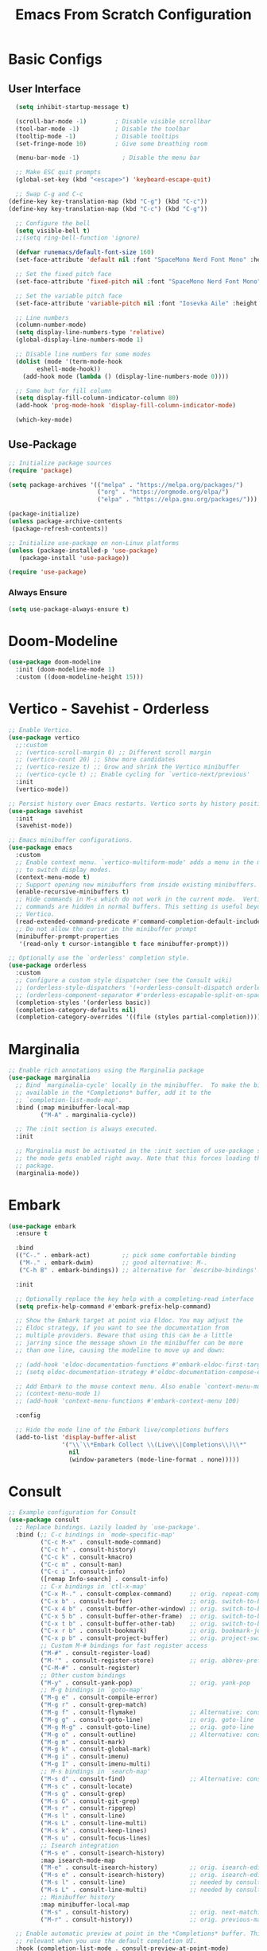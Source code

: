 #+title: Emacs From Scratch Configuration
#+PROPERTY: header-args:emacs-lisp :tangle ./init.el :mkdirp yes
* Basic Configs
** User Interface
#+begin_src emacs-lisp
  (setq inhibit-startup-message t)

  (scroll-bar-mode -1)        ; Disable visible scrollbar
  (tool-bar-mode -1)          ; Disable the toolbar
  (tooltip-mode -1)           ; Disable tooltips
  (set-fringe-mode 10)        ; Give some breathing room

  (menu-bar-mode -1)            ; Disable the menu bar

  ;; Make ESC quit prompts
  (global-set-key (kbd "<escape>") 'keyboard-escape-quit)

  ;; Swap C-g and C-c
(define-key key-translation-map (kbd "C-g") (kbd "C-c"))
(define-key key-translation-map (kbd "C-c") (kbd "C-g"))

  ;; Configure the bell
  (setq visible-bell t)
  ;;(setq ring-bell-function 'ignore)

  (defvar runemacs/default-font-size 160)
  (set-face-attribute 'default nil :font "SpaceMono Nerd Font Mono" :height runemacs/default-font-size)

  ;; Set the fixed pitch face
  (set-face-attribute 'fixed-pitch nil :font "SpaceMono Nerd Font Mono" :height 160)

  ;; Set the variable pitch face
  (set-face-attribute 'variable-pitch nil :font "Iosevka Aile" :height 195 :weight 'regular)

  ;; Line numbers
  (column-number-mode)
  (setq display-line-numbers-type 'relative)
  (global-display-line-numbers-mode 1)

  ;; Disable line numbers for some modes
  (dolist (mode '(term-mode-hook
  		eshell-mode-hook))
    (add-hook mode (lambda () (display-line-numbers-mode 0))))

  ;; Same but for fill column
  (setq display-fill-column-indicator-column 80)
  (add-hook 'prog-mode-hook 'display-fill-column-indicator-mode)

  (which-key-mode)
#+end_src

** Use-Package
#+begin_src emacs-lisp
;; Initialize package sources
(require 'package)

(setq package-archives '(("melpa" . "https://melpa.org/packages/")
                         ("org" . "https://orgmode.org/elpa/")
                         ("elpa" . "https://elpa.gnu.org/packages/")))

(package-initialize)
(unless package-archive-contents
 (package-refresh-contents))

;; Initialize use-package on non-Linux platforms
(unless (package-installed-p 'use-package)
   (package-install 'use-package))

(require 'use-package)
#+end_src

*** Always Ensure
#+begin_src emacs-lisp
(setq use-package-always-ensure t)
#+end_src

* Doom-Modeline 
#+begin_src emacs-lisp
(use-package doom-modeline
  :init (doom-modeline-mode 1)
  :custom ((doom-modeline-height 15)))
#+end_src

* Vertico - Savehist - Orderless
#+begin_src emacs-lisp
;; Enable Vertico.
(use-package vertico
  ;;:custom
  ;; (vertico-scroll-margin 0) ;; Different scroll margin
  ;; (vertico-count 20) ;; Show more candidates
  ;; (vertico-resize t) ;; Grow and shrink the Vertico minibuffer
  ;; (vertico-cycle t) ;; Enable cycling for `vertico-next/previous'
  :init
  (vertico-mode))

;; Persist history over Emacs restarts. Vertico sorts by history position.
(use-package savehist
  :init
  (savehist-mode))

;; Emacs minibuffer configurations.
(use-package emacs
  :custom
  ;; Enable context menu. `vertico-multiform-mode' adds a menu in the minibuffer
  ;; to switch display modes.
  (context-menu-mode t)
  ;; Support opening new minibuffers from inside existing minibuffers.
  (enable-recursive-minibuffers t)
  ;; Hide commands in M-x which do not work in the current mode.  Vertico
  ;; commands are hidden in normal buffers. This setting is useful beyond
  ;; Vertico.
  (read-extended-command-predicate #'command-completion-default-include-p)
  ;; Do not allow the cursor in the minibuffer prompt
  (minibuffer-prompt-properties
   '(read-only t cursor-intangible t face minibuffer-prompt)))

;; Optionally use the `orderless' completion style.
(use-package orderless
  :custom
  ;; Configure a custom style dispatcher (see the Consult wiki)
  ;; (orderless-style-dispatchers '(+orderless-consult-dispatch orderless-affix-dispatch))
  ;; (orderless-component-separator #'orderless-escapable-split-on-space)
  (completion-styles '(orderless basic))
  (completion-category-defaults nil)
  (completion-category-overrides '((file (styles partial-completion)))))
#+end_src

* Marginalia
#+begin_src emacs-lisp
;; Enable rich annotations using the Marginalia package
(use-package marginalia
  ;; Bind `marginalia-cycle' locally in the minibuffer.  To make the binding
  ;; available in the *Completions* buffer, add it to the
  ;; `completion-list-mode-map'.
  :bind (:map minibuffer-local-map
         ("M-A" . marginalia-cycle))

  ;; The :init section is always executed.
  :init

  ;; Marginalia must be activated in the :init section of use-package such that
  ;; the mode gets enabled right away. Note that this forces loading the
  ;; package.
  (marginalia-mode))
#+end_src

* Embark
#+begin_src emacs-lisp
(use-package embark
  :ensure t

  :bind
  (("C-." . embark-act)         ;; pick some comfortable binding
   ("M-." . embark-dwim)        ;; good alternative: M-.
   ("C-h B" . embark-bindings)) ;; alternative for `describe-bindings'

  :init

  ;; Optionally replace the key help with a completing-read interface
  (setq prefix-help-command #'embark-prefix-help-command)

  ;; Show the Embark target at point via Eldoc. You may adjust the
  ;; Eldoc strategy, if you want to see the documentation from
  ;; multiple providers. Beware that using this can be a little
  ;; jarring since the message shown in the minibuffer can be more
  ;; than one line, causing the modeline to move up and down:

  ;; (add-hook 'eldoc-documentation-functions #'embark-eldoc-first-target)
  ;; (setq eldoc-documentation-strategy #'eldoc-documentation-compose-eagerly)

  ;; Add Embark to the mouse context menu. Also enable `context-menu-mode'.
  ;; (context-menu-mode 1)
  ;; (add-hook 'context-menu-functions #'embark-context-menu 100)

  :config

  ;; Hide the mode line of the Embark live/completions buffers
  (add-to-list 'display-buffer-alist
               '("\\`\\*Embark Collect \\(Live\\|Completions\\)\\*"
                 nil
                 (window-parameters (mode-line-format . none)))))
#+end_src

* Consult
#+begin_src emacs-lisp
;; Example configuration for Consult
(use-package consult
  ;; Replace bindings. Lazily loaded by `use-package'.
  :bind (;; C-c bindings in `mode-specific-map'
         ("C-c M-x" . consult-mode-command)
         ("C-c h" . consult-history)
         ("C-c k" . consult-kmacro)
         ("C-c m" . consult-man)
         ("C-c i" . consult-info)
         ([remap Info-search] . consult-info)
         ;; C-x bindings in `ctl-x-map'
         ("C-x M-." . consult-complex-command)     ;; orig. repeat-complex-command
         ("C-x b" . consult-buffer)                ;; orig. switch-to-buffer
         ("C-x 4 b" . consult-buffer-other-window) ;; orig. switch-to-buffer-other-window
         ("C-x 5 b" . consult-buffer-other-frame)  ;; orig. switch-to-buffer-other-frame
         ("C-x t b" . consult-buffer-other-tab)    ;; orig. switch-to-buffer-other-tab
         ("C-x r b" . consult-bookmark)            ;; orig. bookmark-jump
         ("C-x p b" . consult-project-buffer)      ;; orig. project-switch-to-buffer
         ;; Custom M-# bindings for fast register access
         ("M-#" . consult-register-load)
         ("M-'" . consult-register-store)          ;; orig. abbrev-prefix-mark (unrelated)
         ("C-M-#" . consult-register)
         ;; Other custom bindings
         ("M-y" . consult-yank-pop)                ;; orig. yank-pop
         ;; M-g bindings in `goto-map'
         ("M-g e" . consult-compile-error)
         ("M-g r" . consult-grep-match)
         ("M-g f" . consult-flymake)               ;; Alternative: consult-flycheck
         ("M-g g" . consult-goto-line)             ;; orig. goto-line
         ("M-g M-g" . consult-goto-line)           ;; orig. goto-line
         ("M-g o" . consult-outline)               ;; Alternative: consult-org-heading
         ("M-g m" . consult-mark)
         ("M-g k" . consult-global-mark)
         ("M-g i" . consult-imenu)
         ("M-g I" . consult-imenu-multi)
         ;; M-s bindings in `search-map'
         ("M-s d" . consult-find)                  ;; Alternative: consult-fd
         ("M-s c" . consult-locate)
         ("M-s g" . consult-grep)
         ("M-s G" . consult-git-grep)
         ("M-s r" . consult-ripgrep)
         ("M-s l" . consult-line)
         ("M-s L" . consult-line-multi)
         ("M-s k" . consult-keep-lines)
         ("M-s u" . consult-focus-lines)
         ;; Isearch integration
         ("M-s e" . consult-isearch-history)
         :map isearch-mode-map
         ("M-e" . consult-isearch-history)         ;; orig. isearch-edit-string
         ("M-s e" . consult-isearch-history)       ;; orig. isearch-edit-string
         ("M-s l" . consult-line)                  ;; needed by consult-line to detect isearch
         ("M-s L" . consult-line-multi)            ;; needed by consult-line to detect isearch
         ;; Minibuffer history
         :map minibuffer-local-map
         ("M-s" . consult-history)                 ;; orig. next-matching-history-element
         ("M-r" . consult-history))                ;; orig. previous-matching-history-element

  ;; Enable automatic preview at point in the *Completions* buffer. This is
  ;; relevant when you use the default completion UI.
  :hook (completion-list-mode . consult-preview-at-point-mode)

  ;; The :init configuration is always executed (Not lazy)
  :init

  ;; Tweak the register preview for `consult-register-load',
  ;; `consult-register-store' and the built-in commands.  This improves the
  ;; register formatting, adds thin separator lines, register sorting and hides
  ;; the window mode line.
  (advice-add #'register-preview :override #'consult-register-window)
  (setq register-preview-delay 0.5)

  ;; Use Consult to select xref locations with preview
  (setq xref-show-xrefs-function #'consult-xref
        xref-show-definitions-function #'consult-xref)

  ;; Configure other variables and modes in the :config section,
  ;; after lazily loading the package.
  :config

  ;; Optionally configure preview. The default value
  ;; is 'any, such that any key triggers the preview.
  ;; (setq consult-preview-key 'any)
  ;; (setq consult-preview-key "M-.")
  ;; (setq consult-preview-key '("S-<down>" "S-<up>"))
  ;; For some commands and buffer sources it is useful to configure the
  ;; :preview-key on a per-command basis using the `consult-customize' macro.
  (consult-customize
   consult-theme :preview-key '(:debounce 0.2 any)
   consult-ripgrep consult-git-grep consult-grep consult-man
   consult-bookmark consult-recent-file consult-xref
   consult--source-bookmark consult--source-file-register
   consult--source-recent-file consult--source-project-recent-file
   ;; :preview-key "M-."
   :preview-key '(:debounce 0.4 any))

  ;; Optionally configure the narrowing key.
  ;; Both < and C-+ work reasonably well.
  (setq consult-narrow-key "<") ;; "C-+"

  ;; Optionally make narrowing help available in the minibuffer.
  ;; You may want to use `embark-prefix-help-command' or which-key instead.
  ;; (keymap-set consult-narrow-map (concat consult-narrow-key " ?") #'consult-narrow-help)
  )
#+end_src

* Embark-Consult
#+begin_src emacs-lisp
(use-package embark-consult
  :ensure t ; only need to install it, embark loads it after consult if found
  :after (embark consult)
  :hook
  (embark-collect-mode . consult-preview-at-point-mode))
#+end_src

* Helpful
#+begin_src emacs-lisp
(use-package helpful
  :bind (("C-h f" . helpful-callable)
	 ("C-h v" . helpful-variable)
	 ("C-h k" . helpful-key)
	 ("C-h x" . helpful-command)
	 ("C-h F" . helpful-function)
	 ("C-h C-." . helpful-at-point)) )
#+end_src

* Rainbow-delimeters
#+begin_src emacs-lisp
  (use-package rainbow-delimiters
    :hook (emacs-lisp-mode scheme-mode lisp-mode))

 ;; Alternate way to achieve this
  ;(dolist (mode '(emacs-lisp-mode-hook
  ;		scheme-mode-hook
  ;		lisp-mode-hook))
  ;  (add-hook mode #'rainbow-delimiters-mode))
  ;(add-hook 'prog-mode-hook #'rainbow-delimiters-mode)
#+end_src

* Evil
** Core
#+begin_src emacs-lisp
  (use-package evil
    :init
    					; (setq evil-want-integration t) ; Not sure if deprecated.
    (setq evil-want-keybinding nil) ; Remove some evil keybinds in other modes which according to system crafters "aren't consistent". TODO: Look into this.
    					; (setq evil-want-C-i-jump nil) ; Remove vim C-i in edit mode functionality
    (setq evil-want-C-u-scroll t)
    					; (setq evil-want-C-u-delete t) ; Whether C-u should delete indent in insert mode.
    :config
    (evil-set-undo-system 'undo-tree)
    (evil-mode)
    					; (define-key evil-insert-state-map (kbd "C-h") 'evil-delete-backward-char-and-join) ; Preserve emacs C-h to backspace

    ;; Make screen recenter after jump
    (defun my/evil-scroll-down ()
      (interactive)
      (evil-scroll-down nil)
      (evil-scroll-line-to-center nil))
    (defun my/evil-scroll-up ()
      (interactive)
      (evil-scroll-up nil)
      (evil-scroll-line-to-center nil))
    (defun my/evil-search-next ()
      (interactive)
      (evil-search-next)
      (evil-scroll-line-to-center nil))
    (defun my/evil-search-previous ()
      (interactive)
      (evil-search-previous)
      (evil-scroll-line-to-center nil))
    (defun my/evil-move-line-down ()
      (interactive)
      (evil-ex-execute "'<,'>m '>+1")
      (evil-indent-line (point-at-bol) (point-at-eol))
      (evil-visual-line))
    (defun my/evil-move-line-up ()
      (interactive)
      (evil-ex-execute "'<,'>m '<-2")
      (evil-indent-line (point-at-bol) (point-at-eol))
      (evil-visual-line))
    (defun my/evil-append-next-line ()
      (interactive)
      ;;122 is ASCII for 'z'
      (evil-set-marker 122)
      (evil-join (point-at-bol) (point-at-eol 1))
      (evil-goto-mark 122))

    (evil-define-key '(normal visual) 'global (kbd "C-d") 'my/evil-scroll-down)
    (evil-define-key '(normal visual) 'global (kbd "C-u") 'my/evil-scroll-up)
    (evil-define-key '(normal visual) 'global (kbd "n") 'my/evil-search-next)
    (evil-define-key '(normal visual) 'global (kbd "N") 'my/evil-search-previous)
    (evil-define-key 'visual 'global (kbd "K") 'my/evil-move-line-up)
    (evil-define-key 'visual 'global (kbd "J") 'my/evil-move-line-down)
    (evil-define-key 'normal 'global (kbd "J") 'my/evil-append-next-line)

    ;; Set return in normal state to do default action on object
    (evil-define-key 'normal 'global (kbd "RET") 'embark-dwim)

    					;Alternate method
    					;(define-key evil-normal-state-map (kbd "C-d") #'my/evil-scroll-down)
    					;(define-key evil-normal-state-map (kbd "C-u") #'my/evil-scroll-up)

    ;; Disabled for now as I like jumping with relative numbers between folds.
    					; J and K will go to the next "wrapped" line (i.e. the same line but wrapped because it is too long)
    (evil-global-set-key 'motion "j" 'evil-next-visual-line)
    (evil-global-set-key 'motion "k" 'evil-previous-visual-line)

    					; Make Control-g work like Control-c
    (define-key evil-insert-state-map (kbd "C-g") 'evil-normal-state))

  ;; Not sure what this does in system crafters' config
    					;(evil-set-initial-state 'messages-buffer-mode 'normal)
    					;(evil-set-initial-state 'dashboard-mode 'normal)

  ;; Remember on certain buffers you might want to start on emacs mode instead of evil mode. If you find any add them here.
#+end_src

** Evil-numbers
#+begin_src emacs-lisp
(use-package evil-numbers
  :after evil
  :config
  (define-key evil-normal-state-map (kbd "C-c +") 'evil-numbers/inc-at-pt)
  (define-key evil-normal-state-map (kbd "C-c -") 'evil-numbers/dec-at-pt)
  (define-key evil-visual-state-map (kbd "C-c +") 'evil-numbers/inc-at-pt)
  (define-key evil-visual-state-map (kbd "C-c -") 'evil-numbers/dec-at-pt)
  (define-key evil-normal-state-map (kbd "C-a") 'evil-numbers/inc-at-pt)
  ;(define-key evil-normal-state-map (kbd "C-x") 'evil-numbers/dec-at-pt)
  (define-key evil-visual-state-map (kbd "C-a") 'evil-numbers/inc-at-pt)
  ;(define-key evil-visual-state-map (kbd "C-x") 'evil-numbers/dec-at-pt)
  (define-key evil-normal-state-map (kbd "g +") 'evil-numbers/inc-at-pt-incremental)
  (define-key evil-normal-state-map (kbd "g -") 'evil-numbers/dec-at-pt-incremental)
  (define-key evil-visual-state-map (kbd "g +") 'evil-numbers/inc-at-pt-incremental)
  (define-key evil-visual-state-map (kbd "g -") 'evil-numbers/dec-at-pt-incremental)
  (define-key evil-normal-state-map (kbd "g C-a") 'evil-numbers/inc-at-pt-incremental)
  (define-key evil-normal-state-map (kbd "g C-x") 'evil-numbers/dec-at-pt-incremental)
  (define-key evil-visual-state-map (kbd "g C-x") 'evil-numbers/dec-at-pt-incremental)
  (define-key evil-visual-state-map (kbd "g C-a") 'evil-numbers/inc-at-pt-incremental)
)

; C-x ones are disabled for now as C-x is too important
#+end_src

** Evil-surround
#+begin_src emacs-lisp
(use-package evil-surround
  :after evil
  :config
  (global-evil-surround-mode 1))
#+end_src

** Evil-collection
#+begin_src emacs-lisp
(use-package evil-collection
  :after evil
  :config
  (evil-collection-init))
#+end_src

* TODO Projectile
Fix this:
- [ ] Don't use setq, use :custom
#+begin_src emacs-lisp
;; System crafters setup
;(use-package projectile
;  :diminish projectile-mode
;  :config (projectile-mode)
;  :custom ((projectile-completion-system 'embark))
;  :bind-keymap
;  ("C-c p" . projectile-command-map)
;  :init
;  ;; NOTE: Set this to the folder where you keep your Git repos!
;  (when (file-directory-p "~/Documents/Projects")
;    (setq projectile-project-search-path '("~/Documents/Projects")))
;  (setq projectile-switch-project-action #'projectile-dired))

(use-package projectile
  :ensure t
  :init
  (setq projectile-project-search-path '("~/Documents/Projects/" "~/.dotfiles" "~/Documents/org" "~/git"))
  :config
  (define-key projectile-mode-map (kbd "C-c C-p") 'projectile-command-map)
  (global-set-key (kbd "C-c p") 'projectile-command-map)
  (projectile-mode 1))
#+end_src

* Magit
#+begin_src emacs-lisp
(use-package magit)
#+end_src

* Org
** Systemcrafters font-setup
#+begin_src emacs-lisp
(defun efs/org-font-setup ()
  ;; Set faces for heading levels
  (dolist (face '((org-level-1 . 1.2)
                  (org-level-2 . 1.1)
                  (org-level-3 . 1.05)
                  (org-level-4 . 1.0)
                  (org-level-5 . 1.1)
                  (org-level-6 . 1.1)
                  (org-level-7 . 1.1)
                  (org-level-8 . 1.1)))
    (set-face-attribute (car face) nil :font "Iosevka Aile" :weight 'regular :height (cdr face)))

  ;; Ensure that anything that should be fixed-pitch in Org files appears that way
  (set-face-attribute 'org-block nil :foreground nil :inherit 'fixed-pitch)
  (set-face-attribute 'org-code nil   :inherit '(shadow fixed-pitch))
  (set-face-attribute 'org-table nil   :inherit '(shadow fixed-pitch))
  (set-face-attribute 'org-verbatim nil :inherit '(shadow fixed-pitch))
  (set-face-attribute 'org-special-keyword nil :inherit '(font-lock-comment-face fixed-pitch))
  (set-face-attribute 'org-meta-line nil :inherit '(font-lock-comment-face fixed-pitch))
  (set-face-attribute 'org-checkbox nil :inherit 'fixed-pitch))
#+end_src

** Core + Agenda
#+begin_src emacs-lisp
(use-package org
  :hook ((org-mode . variable-pitch-mode)
	 (org-mode . visual-line-mode))
  :bind
  (("C-c j" . org-capture)) ;; alternative for `describe-bindings'
  :custom
  (org-clock-sound "~/Downloads/bell.wav")
  (org-ellipsis " ▾")
  (org-startup-indented t)
  (org-startup-with-inline-images t)
  (org-startup-with-latex-preview t)
  (org-hide-emphasis-markers t)
  (org-read-date-force-compatible-dates nil)
  (org-agenda-files
    '("~/Documents/org/Agenda.org"
     "~/Documents/org/Journal.org"
     "~/Documents/org/Tasks.org"
     "~/Documents/org/Archive.org"
     "~/Documents/org/Habits.org"
     "~/Documents/org/Birthdays.org"))
  (org-agenda-start-with-log-mode t)
  (org-log-done 'time)
  (org-log-into-drawer t)
  (org-habit-graph-column 60)
  (org-todo-keywords
    '((sequence "TODO(t)" "NEXT(n)" "|" "DONE(d!)")
      (sequence "BACKLOG(b)" "PLAN(p)" "READY(r)" "ACTIVE(a)" "REVIEW(v)" "WAIT(w@/!)" "HOLD(h)" "|" "COMPLETED(c)" "CANC(k@)")))
  (org-refile-targets
    '(("Archive.org" :maxlevel . 1)
      ("Tasks.org" :maxlevel . 1)))
  (org-tag-alist
	 '((:startgroup)
	   ; Put mutually exclusive tags here
	   ("unnegotiable" . ?u)
	   ("somewhatoptional" . ?O)
	   ("optional" . ?o)
	   (:endgroup)
	   (:startgroup)
	   ("maxprio" . ?m)
	   ("canwait" . ?c)
	   ("noprio" . ?N)
	   (:endgroup)
	   ("@errand" . ?E)
	   ("@home" . ?H)
	   ("@work" . ?W)
	   ("agenda" . ?a)
	   ("emacs" . ?e)
	   ("planning" . ?p)
	   ("batch" . ?b)
	   ("note" . ?n)
	   ("idea" . ?i)))
  ;; Configure custom agenda views
  (org-agenda-custom-commands
	 '(("d" "Dashboard"
	    ((agenda "" ((org-deadline-warning-days 7)))
	     (todo "NEXT"
		   ((org-agenda-overriding-header "Next Tasks")))
	     (tags-todo "agenda/ACTIVE" ((org-agenda-overriding-header "Active Projects")))))

	   ("n" "Next Tasks"
	    ((todo "NEXT"
		   ((org-agenda-overriding-header "Next Tasks")))))

	   ("W" "Work Tasks" tags-todo "+work-email")

	   ;; Low-effort next actions
	   ("e" tags-todo "+TODO=\"TODO\"+Effort<15&+Effort>0"
	    ((org-agenda-overriding-header "Low Effort Tasks")
	     (org-agenda-max-todos 20)
	     (org-agenda-files org-agenda-files)))

	   ("w" "Workflow Status"
	    ((todo "WAIT"
		   ((org-agenda-overriding-header "Waiting on External")
		    (org-agenda-files org-agenda-files)))
	     (todo "REVIEW"
		   ((org-agenda-overriding-header "In Review")
		    (org-agenda-files org-agenda-files)))
	     (todo "PLAN"
		   ((org-agenda-overriding-header "In Planning")
		    (org-agenda-todo-list-sublevels nil)
		    (org-agenda-files org-agenda-files)))
	     (todo "BACKLOG"
		   ((org-agenda-overriding-header "Project Backlog")
		    (org-agenda-todo-list-sublevels nil)
		    (org-agenda-files org-agenda-files)))
	     (todo "READY"
		   ((org-agenda-overriding-header "Ready for Work")
		    (org-agenda-files org-agenda-files)))
	     (todo "ACTIVE"
		   ((org-agenda-overriding-header "Active Projects")
		    (org-agenda-files org-agenda-files)))
	     (todo "COMPLETED"
		   ((org-agenda-overriding-header "Completed Projects")
		    (org-agenda-files org-agenda-files)))
	     (todo "CANC"
		   ((org-agenda-overriding-header "Cancelled Projects")
		    (org-agenda-files org-agenda-files)))))))
  (org-capture-templates
    `(("t" "Tasks / Projects")
      ("tt" "Task" entry (file+olp "~/Documents/org/Tasks.org" "Inbox")
           "* TODO %?\n  %U\n %i" :empty-lines 1)
      ("tr" "Task with ref" entry (file+olp "~/Documents/org/Tasks.org" "Inbox")
           "* TODO %?\n  %U\n  %a\n  %i" :empty-lines 1)

      ("j" "Journal Entries")
      ("jj" "Journal" entry
           (file+olp+datetree "~/Documents/org/Journal.org")
           "\n* %<%I:%M %p> - Journal :journal:\n\n%?\n\n"
           ;; ,(dw/read-file-as-string "~/Notes/Templates/Daily.org")
           :clock-in :clock-resume
           :empty-lines 1)
      ("jr" "Journal with ref" entry
           (file+olp+datetree "~/Documents/org/Journal.org")
           "* %<%I:%M %p> - %a :journal:reflink:\n\n%?\n\n"
           :clock-in :clock-resume
           :empty-lines 1)
      ("jm" "Musing" entry
           (file+olp+datetree "~/Documents/org/Journal.org")
           "\n* %<%I:%M %p> - Journal :musing:\n\n%?\n\n"
           ;; ,(dw/read-file-as-string "~/Notes/Templates/Daily.org")
           :clock-in :clock-resume
           :empty-lines 1)

      ("w" "Workflows")
      ("we" "Checking Email" entry (file+olp+datetree "~/Documents/org/Journal.org")
           "* Checking Email :email:\n\n%?" :clock-in :clock-resume :empty-lines 1)
      
      ("h" "Habits")
      ("hd" "Add Habit - Daily" entry (file "~/Documents/org/Habits.org")
           "* TODO %? :habit:\nSCHEDULED: %(org-insert-time-stamp nil nil nil nil nil \" +1d\")\n:PROPERTIES:\n:STYLE:    habit\n:END:" :empty-lines 0)

      ("m" "Metrics Capture")
      ("mw" "Weight" table-line (file+headline "~/Documents/org/Metrics.org" "Weight")
       "| %U | %^{Weight} | %^{Notes} |" :kill-buffer t)))
  :config
  (require 'org-habit)
  (add-to-list 'org-modules 'org-habit)
  ;; Save Org buffers after refiling!
  ;(add-advice 'org-refile :after 'org-save-all-org-buffers)
  (efs/org-font-setup))
#+end_src

** Org-bullets
#+begin_src emacs-lisp
(use-package org-bullets
  :after org
  :hook org-mode)
#+end_src

** Visual-fill-column
This is the package that makes the org documents look "centered" like Word.
#+begin_src emacs-lisp
(use-package visual-fill-column
  :custom
  (visual-fill-column-width 100)
  (visual-fill-column-center-text t)
  :hook org-mode)
#+end_src

** Babel
#+begin_src emacs-lisp
(require 'org-tempo)

(add-to-list 'org-structure-template-alist '("sh" . "src shell"))
(add-to-list 'org-structure-template-alist '("el" . "src emacs-lisp"))
(add-to-list 'org-structure-template-alist '("py" . "src python"))

(org-babel-do-load-languages
  'org-babel-load-languages
  '((emacs-lisp . t)
    (python . t)))

(push '("conf-unix" . conf-unix) org-src-lang-modes)

;; Automatically tangle our Emacs.org config file when we save it
(defun efs/org-babel-tangle-config ()
  (when (string-equal (buffer-file-name)
                      (expand-file-name "~/.dotfiles/emacs/Emacs.org"))
    ;; Dynamic scoping to the rescue
    (let ((org-confirm-babel-evaluate nil))
      (org-babel-tangle))))

(add-hook 'org-mode-hook (lambda () (add-hook 'after-save-hook #'efs/org-babel-tangle-config)))
#+end_src

** TODO Pomodoro function
#+begin_src emacs-lisp :tangle no
(defun my/pomodoro (pomodoros break?)
  (interactive "p")
  (if (> pomodoros 0)
      (begin
       (if break?
	   (org-timer-set-timer 5)
	   (org-timer-set-timer 25))
       (my/pomodoro (- pomodoros 1) t) ))
#+end_src

** REVIEW Template capture keybind
Not sure if redundant
#+begin_src emacs-lisp
;;Org capture keybind
(define-key global-map (kbd "C-c j")
    (lambda () (interactive) (org-capture nil nil)))
#+end_src

* Undo-tree
#+begin_src emacs-lisp
(use-package undo-tree
  :custom
  (undo-tree-enable-undo-in-region t))
(global-undo-tree-mode 1)
#+end_src

** Compress undo history files with zstd
#+begin_src emacs-lisp
(defadvice undo-tree-make-history-save-file-name
    (after undo-tree activate)
  (setq ad-return-value (concat ad-return-value ".zst")))
#+end_src

* General.el
#+begin_src emacs-lisp
(use-package general
  :config
  (general-create-definer rune/leader-keys
    :keymaps '(normal insert visual emacs)
    :prefix "SPC"
    :global-prefix "C-SPC")
  (rune/leader-keys
    "t" '(:ignore t :which-key "toggles")
    "tt" '(load-theme :which-key "choose theme")
  )
)
#+end_src

* Hydra
#+begin_src emacs-lisp
(use-package hydra)
#+end_src

** Text-scale example
#+begin_src emacs-lisp
(defhydra hydra-text-scale ()
	  "scale text"
	  ("j" text-scale-increase "in")
	  ("k" text-scale-decrease "out")
	  ("q" nil "finished" :exit t))

(rune/leader-keys
  "ts" '(hydra-text-scale/body :which-key "scale text"))
#+end_src


* TODO Paste from kill-ring buffer 0
#+begin_src emacs-lisp :tangle no
(defun my/paste ()
  (interactive)
  (evil-paste-from-register "\""))
#+end_src

* Spacemacs-like space leader functionality using general.el
#+begin_src emacs-lisp
(rune/leader-keys
  "b" '(:ignore t :which-key "buffer")
  "b i" '(ibuffer :which-key "buffer edit")
  "b s" '(consult-buffer :which-key "buffer switch")
  "b k" '(kill-buffer :which-key "buffer kill")

  ;; File browsing / Embark
  "." '(find-file :which-key "find-file")
  "C-." '(embark-act :which-key "embark act")
  "M-." '(embark-dwim :which-key "embark at point")
  "," '(consult-recent-file :which-key "recent-file")
  "e" '(:ignore t :which-key "embark")
  "e ." '(embark-dwim :which-key "embark at point")
  "e e" '(embark-act :which-key "embark")
  "e b" '(embark-bindings :which-key "embark bindings")

  ;; Don't know what to call these
  "p v" '(dired-jump :which-key "Vim Ex")
  "p p" '(my/paste :which-key "Paste from register 0")
  
  ;; Evil-numbers
  ;"C-a" '(evil-numbers/inc-at-pt :which-key "Increase number(s)") ; redundant with evil-numbers config
  "C-x" '(evil-numbers/dec-at-pt :which-key "Decrease number(s)")
  "+" '(evil-numbers/inc-at-pt :which-key "Increase number(s)")
  "-" '(evil-numbers/dec-at-pt :which-key "Decrease number(s)")

  ;; Magit
  "g" '(:ignore t :which-key "Magit")
  "g s" '(magit-status :which-key "Magit status")

  ;; Undo-tree
  "u" '(undo-tree-visualize :which-key "Undo tree")

  ;; Windows
  "w" '(:ignore t :which-key "windows")

  "w l" '(evil-window-right :which-key "Move to the window on the right")
  "w h" '(evil-window-left :which-key "Move to the window on the left")
  "w k" '(evil-window-up :which-key "Move to the window above")
  "w j" '(evil-window-down :which-key "Move to the window below")
  "w <right>" '(evil-window-right :which-key "Move to the window on the right")
  "w <left>" '(evil-window-left :which-key "Move to the window on the left")
  "w <up>" '(evil-window-up :which-key "Move to the window above")
  "w <down>" '(evil-window-down :which-key "Move to the window below")
  "w C-l" '(evil-window-right :which-key "Move to the window on the right")
  "w C-h" '(evil-window-left :which-key "Move to the window on the left")
  "w C-k" '(evil-window-up :which-key "Move to the window above")
  "w C-j" '(evil-window-down :which-key "Move to the window below")
  "w C-<right>" '(evil-window-right :which-key "Move to the window on the right")
  "w C-<left>" '(evil-window-left :which-key "Move to the window on the left")
  "w C-<up>" '(evil-window-up :which-key "Move to the window above")
  "w C-<down>" '(evil-window-down :which-key "Move to the window below")

  "w s" '(evil-window-split :which-key "Split window (Horizontally)")
  "w C-s" '(evil-window-split :which-key "Split window (Horizontally)")
  "w C-S-s" '(evil-window-split :which-key "Split window (Horizontally)")
  "w v" '(evil-window-vsplit :which-key "Split window (Vertically)")
  "w C-v" '(evil-window-vsplit :which-key "Split window (Vertically)")
  "w C-S-v" '(evil-window-vsplit :which-key "Split window (Vertically)")
  "w n" '(evil-window-new :which-key "New window")
  "w C-n" '(evil-window-new :which-key "New window")
  "w x" '(evil-window-exchange :which-key "Exchange windows")
  "w C-x" '(evil-window-exchange :which-key "Exchange windows")
  "w c" '(evil-window-delete :which-key "Delete window")
  "w C-c" '(evil-window-delete :which-key "Delete window")
  "w f" '(ffap-other-window :which-key "Open file under cursor in another window")
  "w C-f" '(ffap-other-window :which-key "Open file under cursor in another window")
  "w o" '(evil-window-delete :which-key "Delete other windows")
  "w C-o" '(evil-window-delete :which-key "Delete other windows")
  "w p" '(evil-window-mru :which-key "MRU")
  "w C-p" '(evil-window-mru :which-key "MRU")

  "w w" '(evil-window-next :which-key "Next window")
  "w W" '(evil-window-prev :which-key "Previous window")
  "w C-w" '(evil-window-next :which-key "Next window")
  "w C-S-w" '(evil-window-prev :which-key "Previous window")
  "w r" '(evil-window-rotate-downwards :which-key "Rotate window down")
  "w R" '(evil-window-rotate-upwards :which-key "Rotate window up")
  "w C-r" '(evil-window-rotate-downwards :which-key "Rotate window down")
  "w C-S-r" '(evil-window-rotate-upwards :which-key "Rotate window up")
  "w t" '(evil-window-top-left :which-key "Top left window")
  "w T" '(tab-window-detach :which-key "Tab window detach")
  "w C-t" '(evil-window-top-left :which-key "Top left window")
  "w b" '(evil-window-bottom-right :which-key "Bottom right window")
  "w C-b" '(evil-window-bottom-right :which-key "Bottom right window")
  "w _" '(evil-window-set-height :which-key "Set height")
  "w C-_" '(evil-window-set-height :which-key "Set height")
  "w |" '(evil-window-set-width :which-key "Set width")

  "w g t" '(evil-tab-next :which-key "Switch to next tab")
  "w g T" '(tab-bar-switch-to-prev-tab :which-key "Switch to previous tab")

  "w =" '(balance-windows :which-key "Balance windows")
  "w C-=" '(balance-windows :which-key "Balance windows")
  "w +" '(evil-window-increase-height :which-key "Increase height")
  "w -" '(evil-window-decrease-height :which-key "Decrease height")
  "w <" '(evil-window-increase-width :which-key "Increase width")
  "w >" '(evil-window-decrease-width :which-key "Decrease width")
  "w 0" '(evil-window-digit-argument :which-key "evil-window-digit-argument")
  "w 1" '(evil-window-digit-argument :which-key "evil-window-digit-argument")
  "w 2" '(evil-window-digit-argument :which-key "evil-window-digit-argument")
  "w 3" '(evil-window-digit-argument :which-key "evil-window-digit-argument")
  "w 4" '(evil-window-digit-argument :which-key "evil-window-digit-argument")
  "w 5" '(evil-window-digit-argument :which-key "evil-window-digit-argument")
  "w 6" '(evil-window-digit-argument :which-key "evil-window-digit-argument")
  "w 7" '(evil-window-digit-argument :which-key "evil-window-digit-argument")
  "w 8" '(evil-window-digit-argument :which-key "evil-window-digit-argument"g)
  "w 9" '(evil-window-digit-argument :which-key "evil-window-digit-argument")
  "w :" '(evil-ex :which-key "Ex")

  "w L" '(evil-window-move-far-right :which-key "Move window to far right")
  "w H" '(evil-window-move-far-left :which-key "Move window to far left")
  "w K" '(evil-window-move-very-top :which-key "Move window to very top")
  "w J" '(evil-window-move-very-bottom :which-key "Move window to very bottom")
  "w C-S-l" '(evil-window-move-far-right :which-key "Move window to far right")
  "w C-S-h" '(evil-window-move-far-left :which-key "Move window to far left")
  "w C-S-k" '(evil-window-move-very-top :which-key "Move window to very top")
  "w C-S-j" '(evil-window-move-very-bottom :which-key "Move window to very bottom")
)
#+end_src

* Recent files mode
#+begin_src emacs-lisp
(recentf-mode)
#+end_src

* Theme
** Doom-themes
#+begin_src emacs-lisp
(use-package doom-themes
  :custom
  ;; Global settings (defaults)
  (doom-themes-enable-bold t)   ; if nil, bold is universally disabled
  (doom-themes-enable-italic t) ; if nil, italics is universally disabled
  ;; for treemacs users
  (doom-themes-treemacs-theme "doom-atom") ; use "doom-colors" for less minimal icon theme
  :config
  (load-theme 'doom-one t)

  ;; Enable flashing mode-line on errors
  (doom-themes-visual-bell-config)
  ;; Enable custom neotree theme (nerd-icons must be installed!)
  (doom-themes-neotree-config)
  ;; or for treemacs users
  (doom-themes-treemacs-config)
  ;; Corrects (and improves) org-mode's native fontification.
  (doom-themes-org-config))
#+end_src

*** Choose the flavor
#+begin_src emacs-lisp
  (load-theme 'doom-gruvbox t)
#+end_src

** Rosepine Theme
Requires the repository https://github.com/konrad1977/pinerose-emacs to be downloaded or at least linked to at the load path.
#+begin_src emacs-lisp :tangle no
(use-package autothemer)
(use-package cl-lib)
(add-to-list 'load-path "~/.config/emacs/packages.d/rose-pine-theme")
(require 'rose-pine-theme)
#+end_src

To use this simply remove ":tangle no" and might wanna add it to doom-themes instead

* Custom file
#+begin_src emacs-lisp
  (setq custom-file "~/.config/emacs/custom.el")
  (load custom-file)
#+end_src

;; Local Variables: 
;; eval: (add-hook 'after-save-hook (lambda ()(if (y-or-n-p "Reload?")(load-file user-init-file))) nil t) 
;; eval: (add-hook 'after-save-hook (lambda ()(if (y-or-n-p "Tangle?")(org-babel-tangle))) nil t) 
;; End:
